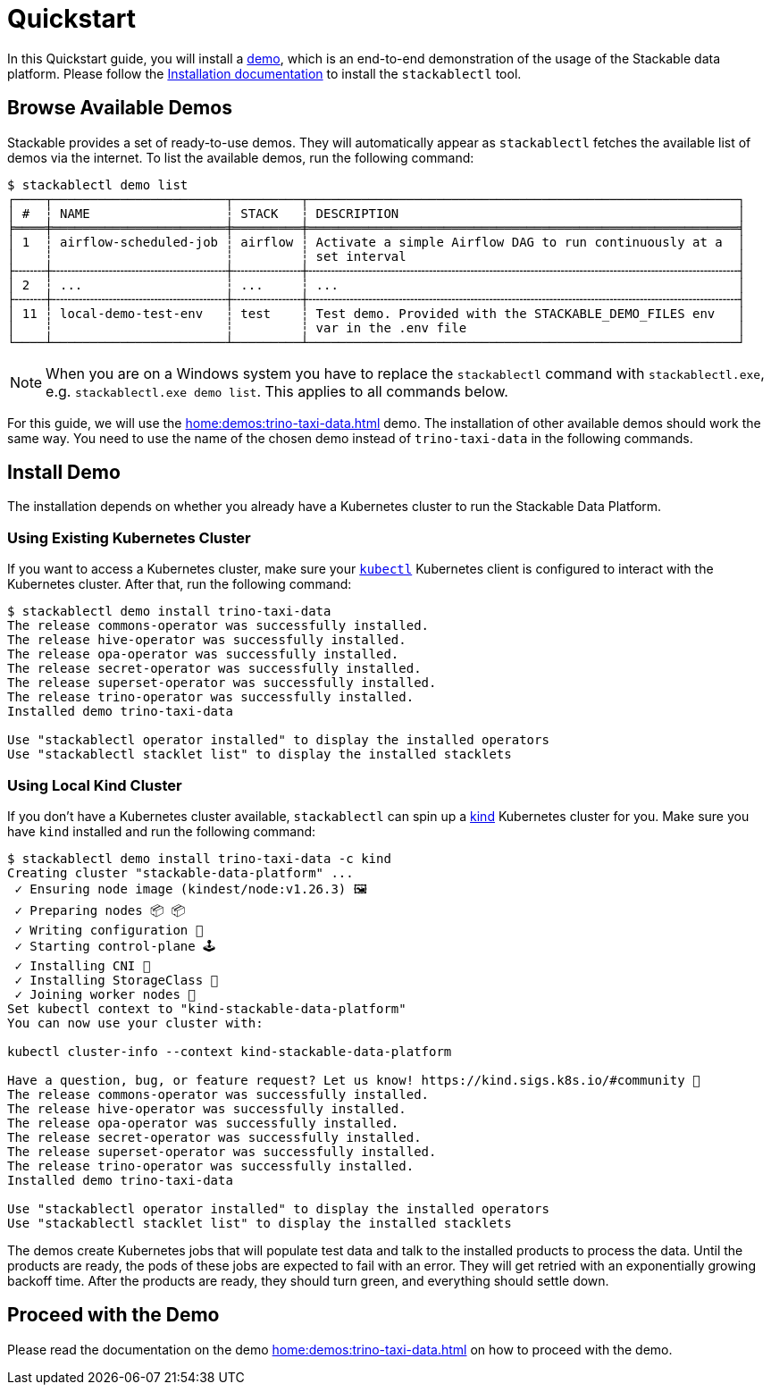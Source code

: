 = Quickstart
:page-aliases: stable@stackablectl::quickstart.adoc

In this Quickstart guide, you will install a xref:commands/demo.adoc[demo], which is an end-to-end demonstration of the
usage of the Stackable data platform. Please follow the xref:installation.adoc[Installation documentation] to install
the `stackablectl` tool.

== Browse Available Demos

Stackable provides a set of ready-to-use demos. They will automatically appear as `stackablectl` fetches the available
list of demos via the internet. To list the available demos, run the following command:

[source,console]
----
$ stackablectl demo list
┌────┬───────────────────────┬─────────┬─────────────────────────────────────────────────────────┐
│ #  ┆ NAME                  ┆ STACK   ┆ DESCRIPTION                                             │
╞════╪═══════════════════════╪═════════╪═════════════════════════════════════════════════════════╡
│ 1  ┆ airflow-scheduled-job ┆ airflow ┆ Activate a simple Airflow DAG to run continuously at a  │
│    ┆                       ┆         ┆ set interval                                            │
├╌╌╌╌┼╌╌╌╌╌╌╌╌╌╌╌╌╌╌╌╌╌╌╌╌╌╌╌┼╌╌╌╌╌╌╌╌╌┼╌╌╌╌╌╌╌╌╌╌╌╌╌╌╌╌╌╌╌╌╌╌╌╌╌╌╌╌╌╌╌╌╌╌╌╌╌╌╌╌╌╌╌╌╌╌╌╌╌╌╌╌╌╌╌╌╌┤
│ 2  ┆ ...                   ┆ ...     ┆ ...                                                     │
├╌╌╌╌┼╌╌╌╌╌╌╌╌╌╌╌╌╌╌╌╌╌╌╌╌╌╌╌┼╌╌╌╌╌╌╌╌╌┼╌╌╌╌╌╌╌╌╌╌╌╌╌╌╌╌╌╌╌╌╌╌╌╌╌╌╌╌╌╌╌╌╌╌╌╌╌╌╌╌╌╌╌╌╌╌╌╌╌╌╌╌╌╌╌╌╌┤
│ 11 ┆ local-demo-test-env   ┆ test    ┆ Test demo. Provided with the STACKABLE_DEMO_FILES env   │
│    ┆                       ┆         ┆ var in the .env file                                    │
└────┴───────────────────────┴─────────┴─────────────────────────────────────────────────────────┘
----

[NOTE]
====
When you are on a Windows system you have to replace the `stackablectl` command with `stackablectl.exe`, e.g.
`stackablectl.exe demo list`. This applies to all commands below.
====

For this guide, we will use the xref:home:demos:trino-taxi-data.adoc[] demo. The installation of other available demos
should work the same way. You need to use the name of the chosen demo instead of `trino-taxi-data` in the following
commands.

== Install Demo

The installation depends on whether you already have a Kubernetes cluster to run the Stackable Data Platform.

=== Using Existing Kubernetes Cluster

If you want to access a Kubernetes cluster, make sure your https://kubernetes.io/docs/tasks/tools/#kubectl[`kubectl`]
Kubernetes client is configured to interact with the Kubernetes cluster. After that, run the following command:

[source,console]
----
$ stackablectl demo install trino-taxi-data
The release commons-operator was successfully installed.
The release hive-operator was successfully installed.
The release opa-operator was successfully installed.
The release secret-operator was successfully installed.
The release superset-operator was successfully installed.
The release trino-operator was successfully installed.
Installed demo trino-taxi-data

Use "stackablectl operator installed" to display the installed operators
Use "stackablectl stacklet list" to display the installed stacklets
----

=== Using Local Kind Cluster

If you don't have a Kubernetes cluster available, `stackablectl` can spin up a https://kind.sigs.k8s.io/[kind]
Kubernetes cluster for you. Make sure you have `kind` installed and run the following command:

[source,console]
----
$ stackablectl demo install trino-taxi-data -c kind
Creating cluster "stackable-data-platform" ...
 ✓ Ensuring node image (kindest/node:v1.26.3) 🖼
 ✓ Preparing nodes 📦 📦
 ✓ Writing configuration 📜
 ✓ Starting control-plane 🕹️
 ✓ Installing CNI 🔌
 ✓ Installing StorageClass 💾
 ✓ Joining worker nodes 🚜
Set kubectl context to "kind-stackable-data-platform"
You can now use your cluster with:

kubectl cluster-info --context kind-stackable-data-platform

Have a question, bug, or feature request? Let us know! https://kind.sigs.k8s.io/#community 🙂
The release commons-operator was successfully installed.
The release hive-operator was successfully installed.
The release opa-operator was successfully installed.
The release secret-operator was successfully installed.
The release superset-operator was successfully installed.
The release trino-operator was successfully installed.
Installed demo trino-taxi-data

Use "stackablectl operator installed" to display the installed operators
Use "stackablectl stacklet list" to display the installed stacklets
----

The demos create Kubernetes jobs that will populate test data and talk to the installed products to process the data.
Until the products are ready, the pods of these jobs are expected to fail with an error. They will get retried with an
exponentially growing backoff time. After the products are ready, they should turn green, and everything should settle
down.

== Proceed with the Demo

Please read the documentation on the demo xref:home:demos:trino-taxi-data.adoc[] on how to proceed with the demo.
